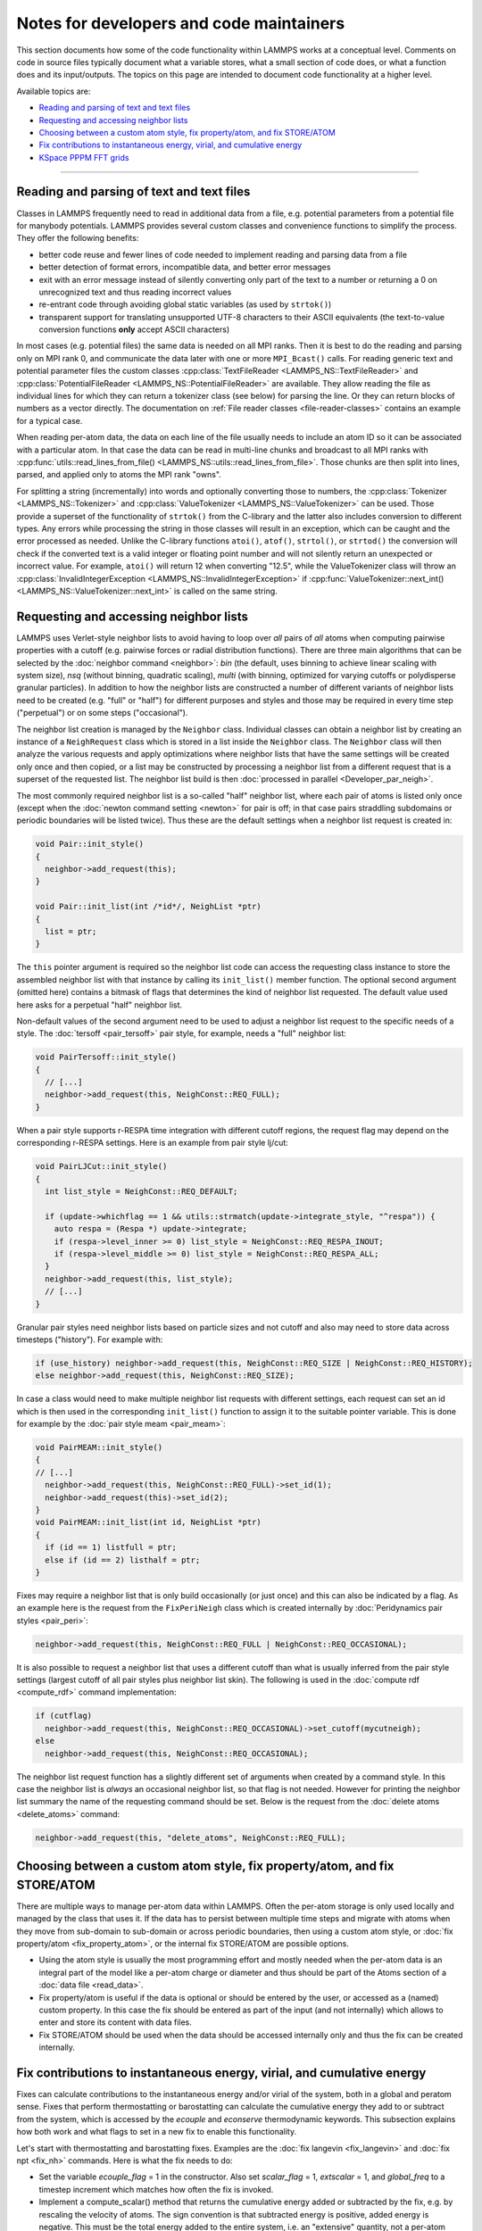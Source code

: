 Notes for developers and code maintainers
-----------------------------------------

This section documents how some of the code functionality within
LAMMPS works at a conceptual level.  Comments on code in source files
typically document what a variable stores, what a small section of
code does, or what a function does and its input/outputs.  The topics
on this page are intended to document code functionality at a higher level.

Available topics are:

- `Reading and parsing of text and text files`_
- `Requesting and accessing neighbor lists`_
- `Choosing between a custom atom style, fix property/atom, and fix STORE/ATOM`_
- `Fix contributions to instantaneous energy, virial, and cumulative energy`_
- `KSpace PPPM FFT grids`_

----

Reading and parsing of text and text files
^^^^^^^^^^^^^^^^^^^^^^^^^^^^^^^^^^^^^^^^^^

Classes in LAMMPS frequently need to read in additional
data from a file, e.g. potential parameters from a potential file for
manybody potentials.  LAMMPS provides several custom classes and
convenience functions to simplify the process.  They offer the
following benefits:

- better code reuse and fewer lines of code needed to implement reading
  and parsing data from a file
- better detection of format errors, incompatible data, and better error messages
- exit with an error message instead of silently converting only part of the
  text to a number or returning a 0 on unrecognized text and thus reading incorrect values
- re-entrant code through avoiding global static variables (as used by ``strtok()``)
- transparent support for translating unsupported UTF-8 characters to their ASCII equivalents
  (the text-to-value conversion functions **only** accept ASCII characters)

In most cases (e.g. potential files) the same data is needed on all MPI
ranks.  Then it is best to do the reading and parsing only on MPI rank
0, and communicate the data later with one or more ``MPI_Bcast()``
calls.  For reading generic text and potential parameter files the
custom classes :cpp:class:`TextFileReader <LAMMPS_NS::TextFileReader>`
and :cpp:class:`PotentialFileReader <LAMMPS_NS::PotentialFileReader>`
are available. They allow reading the file as individual lines for which
they can return a tokenizer class (see below) for parsing the line.  Or
they can return blocks of numbers as a vector directly.  The
documentation on :ref:`File reader classes <file-reader-classes>`
contains an example for a typical case.

When reading per-atom data, the data on each line of the file usually
needs to include an atom ID so it can be associated with a particular
atom.  In that case the data can be read in multi-line chunks and
broadcast to all MPI ranks with
:cpp:func:`utils::read_lines_from_file()
<LAMMPS_NS::utils::read_lines_from_file>`.  Those chunks are then
split into lines, parsed, and applied only to atoms the MPI rank
"owns".

For splitting a string (incrementally) into words and optionally
converting those to numbers, the :cpp:class:`Tokenizer
<LAMMPS_NS::Tokenizer>` and :cpp:class:`ValueTokenizer
<LAMMPS_NS::ValueTokenizer>` can be used.  Those provide a superset of
the functionality of ``strtok()`` from the C-library and the latter
also includes conversion to different types.  Any errors while
processing the string in those classes will result in an exception,
which can be caught and the error processed as needed.  Unlike the
C-library functions ``atoi()``, ``atof()``, ``strtol()``, or
``strtod()`` the conversion will check if the converted text is a
valid integer or floating point number and will not silently return an
unexpected or incorrect value.  For example, ``atoi()`` will return 12
when converting "12.5", while the ValueTokenizer class will throw an
:cpp:class:`InvalidIntegerException
<LAMMPS_NS::InvalidIntegerException>` if
:cpp:func:`ValueTokenizer::next_int()
<LAMMPS_NS::ValueTokenizer::next_int>` is called on the same string.

.. _request-neighbor-list:

Requesting and accessing neighbor lists
^^^^^^^^^^^^^^^^^^^^^^^^^^^^^^^^^^^^^^^

LAMMPS uses Verlet-style neighbor lists to avoid having to loop over
*all* pairs of *all* atoms when computing pairwise properties with a
cutoff (e.g. pairwise forces or radial distribution functions).  There
are three main algorithms that can be selected by the :doc:`neighbor
command <neighbor>`: `bin` (the default, uses binning to achieve linear
scaling with system size), `nsq` (without binning, quadratic scaling),
`multi` (with binning, optimized for varying cutoffs or polydisperse
granular particles).  In addition to how the neighbor lists are
constructed a number of different variants of neighbor lists need to be
created (e.g. "full" or "half") for different purposes and styles and
those may be required in every time step ("perpetual") or on some steps
("occasional").

The neighbor list creation is managed by the ``Neighbor`` class.
Individual classes can obtain a neighbor list by creating an instance of
a ``NeighRequest`` class which is stored in a list inside the
``Neighbor`` class.  The ``Neighbor`` class will then analyze the
various requests and apply optimizations where neighbor lists that have
the same settings will be created only once and then copied, or a list
may be constructed by processing a neighbor list from a different
request that is a superset of the requested list.  The neighbor list
build is then :doc:`processed in parallel <Developer_par_neigh>`.

The most commonly required neighbor list is a so-called "half" neighbor
list, where each pair of atoms is listed only once (except when the
:doc:`newton command setting <newton>` for pair is off; in that case
pairs straddling subdomains or periodic boundaries will be listed twice).
Thus these are the default settings when a neighbor list request is created in:

.. code-block:: c++

   void Pair::init_style()
   {
     neighbor->add_request(this);
   }

   void Pair::init_list(int /*id*/, NeighList *ptr)
   {
     list = ptr;
   }

The ``this`` pointer argument is required so the neighbor list code can
access the requesting class instance to store the assembled neighbor
list with that instance by calling its ``init_list()`` member function.
The optional second argument (omitted here) contains a bitmask of flags
that determines the kind of neighbor list requested.  The default value
used here asks for a perpetual "half" neighbor list.

Non-default values of the second argument need to be used to adjust a
neighbor list request to the specific needs of a style.  The :doc:`tersoff
<pair_tersoff>` pair style, for example, needs a "full" neighbor list:

.. code-block:: c++

   void PairTersoff::init_style()
   {
     // [...]
     neighbor->add_request(this, NeighConst::REQ_FULL);
   }

When a pair style supports r-RESPA time integration with different cutoff regions,
the request flag may depend on the corresponding r-RESPA settings. Here is an
example from pair style lj/cut:

.. code-block:: c++

   void PairLJCut::init_style()
   {
     int list_style = NeighConst::REQ_DEFAULT;

     if (update->whichflag == 1 && utils::strmatch(update->integrate_style, "^respa")) {
       auto respa = (Respa *) update->integrate;
       if (respa->level_inner >= 0) list_style = NeighConst::REQ_RESPA_INOUT;
       if (respa->level_middle >= 0) list_style = NeighConst::REQ_RESPA_ALL;
     }
     neighbor->add_request(this, list_style);
     // [...]
   }

Granular pair styles need neighbor lists based on particle sizes and not cutoff
and also may need to store data across timesteps ("history").
For example with:

.. code-block:: c++

   if (use_history) neighbor->add_request(this, NeighConst::REQ_SIZE | NeighConst::REQ_HISTORY);
   else neighbor->add_request(this, NeighConst::REQ_SIZE);

In case a class would need to make multiple neighbor list requests with different
settings, each request can set an id which is then used in the corresponding
``init_list()`` function to assign it to the suitable pointer variable. This is
done for example by the :doc:`pair style meam <pair_meam>`:

.. code-block:: c++

   void PairMEAM::init_style()
   {
   // [...]
     neighbor->add_request(this, NeighConst::REQ_FULL)->set_id(1);
     neighbor->add_request(this)->set_id(2);
   }
   void PairMEAM::init_list(int id, NeighList *ptr)
   {
     if (id == 1) listfull = ptr;
     else if (id == 2) listhalf = ptr;
   }

Fixes may require a neighbor list that is only build occasionally (or
just once) and this can also be indicated by a flag.  As an example here
is the request from the ``FixPeriNeigh`` class which is created
internally by :doc:`Peridynamics pair styles <pair_peri>`:

.. code-block:: c++

   neighbor->add_request(this, NeighConst::REQ_FULL | NeighConst::REQ_OCCASIONAL);

It is also possible to request a neighbor list that uses a different cutoff
than what is usually inferred from the pair style settings (largest cutoff of
all pair styles plus neighbor list skin).  The following is used in the
:doc:`compute rdf <compute_rdf>` command implementation:

.. code-block:: c++

  if (cutflag)
    neighbor->add_request(this, NeighConst::REQ_OCCASIONAL)->set_cutoff(mycutneigh);
  else
    neighbor->add_request(this, NeighConst::REQ_OCCASIONAL);

The neighbor list request function has a slightly different set of arguments
when created by a command style.  In this case the neighbor list is
*always* an occasional neighbor list, so that flag is not needed. However
for printing the neighbor list summary the name of the requesting command
should be set.  Below is the request from the :doc:`delete atoms <delete_atoms>`
command:

.. code-block:: c++

   neighbor->add_request(this, "delete_atoms", NeighConst::REQ_FULL);

Choosing between a custom atom style, fix property/atom, and fix STORE/ATOM
^^^^^^^^^^^^^^^^^^^^^^^^^^^^^^^^^^^^^^^^^^^^^^^^^^^^^^^^^^^^^^^^^^^^^^^^^^^

There are multiple ways to manage per-atom data within LAMMPS.  Often
the per-atom storage is only used locally and managed by the class that
uses it.  If the data has to persist between multiple time steps and
migrate with atoms when they move from sub-domain to sub-domain or
across periodic boundaries, then using a custom atom style, or :doc:`fix
property/atom <fix_property_atom>`, or the internal fix STORE/ATOM are
possible options.

- Using the atom style is usually the most programming effort and mostly
  needed when the per-atom data is an integral part of the model like a
  per-atom charge or diameter and thus should be part of the Atoms
  section of a :doc:`data file <read_data>`.

- Fix property/atom is useful if the data is optional or should be
  entered by the user, or accessed as a (named) custom property. In this
  case the fix should be entered as part of the input (and not
  internally) which allows to enter and store its content with data files.

- Fix STORE/ATOM should be used when the data should be accessed internally
  only and thus the fix can be created internally.

Fix contributions to instantaneous energy, virial, and cumulative energy
^^^^^^^^^^^^^^^^^^^^^^^^^^^^^^^^^^^^^^^^^^^^^^^^^^^^^^^^^^^^^^^^^^^^^^^^

Fixes can calculate contributions to the instantaneous energy and/or
virial of the system, both in a global and peratom sense.  Fixes that
perform thermostatting or barostatting can calculate the cumulative
energy they add to or subtract from the system, which is accessed by
the *ecouple* and *econserve* thermodynamic keywords.  This subsection
explains how both work and what flags to set in a new fix to enable
this functionality.

Let's start with thermostatting and barostatting fixes.  Examples are
the :doc:`fix langevin <fix_langevin>` and :doc:`fix npt <fix_nh>`
commands.  Here is what the fix needs to do:

* Set the variable *ecouple_flag* = 1 in the constructor.  Also set
  *scalar_flag* = 1, *extscalar* = 1, and *global_freq* to a timestep
  increment which matches how often the fix is invoked.
* Implement a compute_scalar() method that returns the cumulative
  energy added or subtracted by the fix, e.g. by rescaling the
  velocity of atoms.  The sign convention is that subtracted energy is
  positive, added energy is negative.  This must be the total energy
  added to the entire system, i.e. an "extensive" quantity, not a
  per-atom energy.  Cumulative means the summed energy since the fix
  was instantiated, even across multiple runs.  This is because the
  energy is used by the *econserve* thermodynamic keyword to check
  that the fix is conserving the total energy of the system,
  i.e. potential energy + kinetic energy + coupling energy = a
  constant.

And here is how the code operates:

* The Modify class makes a list of all fixes that set *ecouple_flag* = 1.
* The :doc:`thermo_style custom <thermo_style>` command defines
  *ecouple* and *econserve* keywords.
* These keywords sum the energy contributions from all the
  *ecouple_flag* = 1 fixes by invoking the *energy_couple()* method in
  the Modify class, which calls the *compute_scalar()* method of each
  fix in the list.

------------------

Next, here is how a fix contributes to the instantaneous energy and
virial of the system.  First, it sets any or all of these flags to a
value of 1 in their constructor:

* *energy_global_flag* to contribute to global energy, example: :doc:`fix indent <fix_indent>`
* *energy_peratom_flag* to contribute to peratom energy, :doc:`fix cmap <fix_cmap>`
* *virial_global_flag* to contribute to global virial, example: :doc:`fix wall <fix_wall>`
* *virial_peratom_flag* to contribute to peratom virial, example: :doc:`fix wall <fix_wall>`

The fix must also do the following:

* For global energy, implement a compute_scalar() method that returns
  the energy added or subtracted on this timestep.  Here the sign
  convention is that added energy is positive, subtracted energy is
  negative.
* For peratom energy, invoke the ev_init(eflag,vflag) function each
  time the fix is invoked, which initializes per-atom energy storage.
  The value of eflag may need to be stored from an earlier call to the
  fix during the same timestep.  See how the :doc:`fix cmap
  <fix_cmap>` command does this in src/MOLECULE/fix_cmap.cpp.  When an
  energy for one or more atoms is calculated, invoke the ev_tally()
  function to tally the contribution to each atom.  Both the ev_init()
  and ev_tally() methods are in the parent Fix class.
* For global and/or peratom virial, invoke the v_init(vflag) function
  each time the fix is invoked, which initializes virial storage.
  When forces on one or more atoms are calculated, invoke the
  v_tally() function to tally the contribution.  Both the v_init() and
  v_tally() methods are in the parent Fix class.  Note that there are
  several variants of v_tally(); choose the one appropriate to your
  fix.

.. note::

   The ev_init() and ev_tally() methods also account for global and
   peratom virial contributions.  Thus you do not need to invoke the
   v_init() and v_tally() methods if the fix also calculates peratom
   energies.

The fix must also specify whether (by default) to include or exclude
these contributions to the global/peratom energy/virial of the system.
For the fix to include the contributions, set either or both of these
variables in the constructor:

* *thermo_energy* = 1, for global and peratom energy
* *thermo_virial* = 1, for global and peratom virial

Note that these variables are zeroed in fix.cpp.  Thus if you don't
set the variables, the contributions will be excluded (by default).

However, the user has ultimate control over whether to include or
exclude the contributions of the fix via the :doc:`fix modify
<fix_modify>` command:

* fix modify *energy yes* to include global and peratom energy contributions
* fix modify *virial yes* to include global and peratom virial contributions

If the fix contributes to any of the global/peratom energy/virial
values for the system, it should be explained on the fix doc page,
along with the default values for the *energy yes/no* and *virial
yes/no* settings of the :doc:`fix modify <fix_modify>` command.

Finally, these 4 contributions are included in the output of 4
computes:

* global energy in :doc:`compute pe <compute_pe>`
* peratom energy in :doc:`compute pe/atom <compute_pe_atom>`
* global virial in :doc:`compute pressure <compute_pressure>`
* peratom virial in :doc:`compute stress/atom <compute_stress_atom>`

These computes invoke a method of the Modify class to include
contributions from fixes that have the corresponding flags set,
e.g. *energy_peratom_flag* and *thermo_energy* for :doc:`compute
pe/atom <compute_pe_atom>`.

Note that each compute has an optional keyword to either include or
exclude all contributions from fixes.  Also note that :doc:`compute pe
<compute_pe>` and :doc:`compute pressure <compute_pressure>` are what
is used (by default) by :doc:`thermodynamic output <thermo_style>` to
calculate values for its *pe* and *press* keywords.

KSpace PPPM FFT grids
^^^^^^^^^^^^^^^^^^^^^

The various :doc:`KSpace PPPM <kspace_style>` styles in LAMMPS use
FFTs to solve Poisson's equation.  This subsection describes:

* how FFT grids are defined
* how they are decomposed across processors
* how they are indexed by each processor
* how particle charge and electric field values are mapped to/from
  the grid

An FFT grid cell is a 3d volume; grid points are corners of a grid
cell and the code stores values assigned to grid points in vectors or
3d arrays.  A global 3d FFT grid has points indexed 0 to N-1 inclusive
in each dimension.

Each processor owns two subsets of the grid, each subset is
brick-shaped.  Depending on how it is used, these subsets are
allocated as a 1d vector or 3d array.  Either way, the ordering of
values within contiguous memory x fastest, then y, z slowest.

For the ``3d decomposition`` of the grid, the global grid is
partitioned into bricks that correspond to the subdomains of the
simulation box that each processor owns.  Often, this is a regular 3d
array (Px by Py by Pz) of bricks, where P = number of processors =
Px * Py * Pz.  More generally it can be a tiled decomposition, where
each processor owns a brick and the union of all the bricks is the
global grid.  Tiled decompositions are produced by load balancing with
the RCB algorithm; see the :doc:`balance rcb <balance>` command.

For the ``FFT decompostion`` of the grid, each processor owns a brick
that spans the entire x dimension of the grid while the y and z
dimensions are partitioned as a regular 2d array (P1 by P2), where P =
P1 * P2.

The following indices store the inclusive bounds of the brick a
processor owns, within the global grid:

.. parsed-literal::

   nFOO_in = 3d decomposition brick
   nFOO_fft = FFT decomposition brick
   nFOO_out = 3d decomposition brick + ghost cells

where ``FOO`` corresponds to ``xlo, xhi, ylo, yhi, zlo,`` or ``zhi``.

The ``in`` and ``fft`` indices are from 0 to N-1 inclusive in each
dimension, where N is the grid size.

The ``out`` indices index an array which stores the ``in`` subset of
the grid plus ghost cells that surround it.  These indices can thus be
< 0 or >= N.

The number of ghost cells a processor owns in each of the 6 directions
is a function of:

.. parsed-literal::

   neighbor skin distance (since atoms can move outside a proc subdomain)
   qdist = offset or charge from atom due to TIP4P fictitious charge
   order = mapping stencil size
   shift = factor used when order is an even number (see below)

Here is an explanation of how the PPPM variables ``order``,
``nlower`` / ``nupper``, ``shift``, and ``OFFSET`` work. They are the
relevant variables that determine how atom charge is mapped to grid
points and how field values are mapped from grid points to atoms:

.. parsed-literal::

   order = # of nearby grid points in each dim that atom charge/field are mapped to/from
   nlower,nupper = extent of stencil around the grid point an atom is assigned to
   OFFSET = large integer added/subtracted when mapping to avoid int(-0.75) = 0 when -1 is the desired result

The particle_map() method assigns each atom to a grid point.

If order is even, say 4:

.. parsed-literal::

   atom is assigned to grid point to its left (in each dim)
   shift = OFFSET
   nlower = -1, nupper = 2, which are offsets from assigned grid point
   window of mapping grid pts is thus 2 grid points to left of atom, 2 to right

If order is odd, say 5:

.. parsed-literal::

   atom is assigned to left/right grid pt it is closest to (in each dim)
   shift = OFFSET + 0.5
   nlower = 2, nupper = 2
   if point is in left half of cell, then window of affected grid pts is 3 grid points to left of atom, 2 to right
   if point is in right half of cell, then window of affected grid pts is 2 grid points to left of atom, 3 to right

These settings apply to each dimension, so that if order = 5, an
atom's charge is mapped to 125 grid points that surround the atom.
